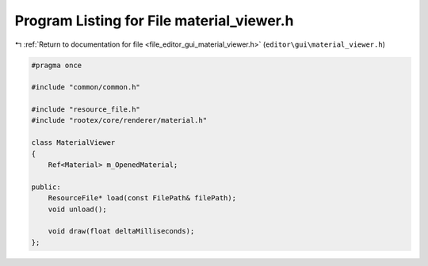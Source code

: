 
.. _program_listing_file_editor_gui_material_viewer.h:

Program Listing for File material_viewer.h
==========================================

|exhale_lsh| :ref:`Return to documentation for file <file_editor_gui_material_viewer.h>` (``editor\gui\material_viewer.h``)

.. |exhale_lsh| unicode:: U+021B0 .. UPWARDS ARROW WITH TIP LEFTWARDS

.. code-block:: cpp

   #pragma once
   
   #include "common/common.h"
   
   #include "resource_file.h"
   #include "rootex/core/renderer/material.h"
   
   class MaterialViewer
   {
       Ref<Material> m_OpenedMaterial;
   
   public:
       ResourceFile* load(const FilePath& filePath);
       void unload();
   
       void draw(float deltaMilliseconds);
   };
